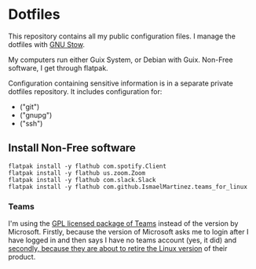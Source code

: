 * Dotfiles

This repository contains all my public configuration files. I manage
the dotfiles with [[https://www.gnu.org/software/stow/][GNU Stow]].

My computers run either Guix System, or Debian with Guix. Non-Free
software, I get through flatpak.

Configuration containing sensitive information is in a separate
private dotfiles repository. It includes configuration for:

#+begin_src shell :results list :exports results
  ls ~/dotfiles_private
#+end_src

#+RESULTS:
- ("git")
- ("gnupg")
- ("ssh")

** Install Non-Free software

#+begin_src shell :exports code
  flatpak install -y flathub com.spotify.Client
  flatpak install -y flathub us.zoom.Zoom
  flatpak install -y flathub com.slack.Slack
  flatpak install -y flathub com.github.IsmaelMartinez.teams_for_linux
#+end_src

*** Teams

I'm using the [[https://github.com/IsmaelMartinez/teams-for-linux][GPL licensed package of Teams]] instead of the version by
Microsoft. Firstly, because the version of Microsoft asks me to login
after I have logged in and then says I have no teams account (yes, it
did) and [[https://news.ycombinator.com/item?id=32678839][secondly, because they are about to retire the Linux version]]
of their product.
